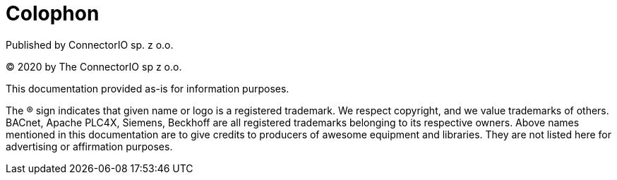 [colophon]
= Colophon

Published by ConnectorIO sp. z o.o.

(C) 2020 by The ConnectorIO sp z o.o.

This documentation provided as-is for information purposes.

The ® sign indicates that given name or logo is a registered trademark.
We respect copyright, and we value trademarks of others.
BACnet, Apache PLC4X, Siemens, Beckhoff are all registered trademarks belonging to its respective owners.
Above names mentioned in this documentation are to give credits to producers of awesome equipment and libraries.
They are not listed here for advertising or affirmation purposes.
